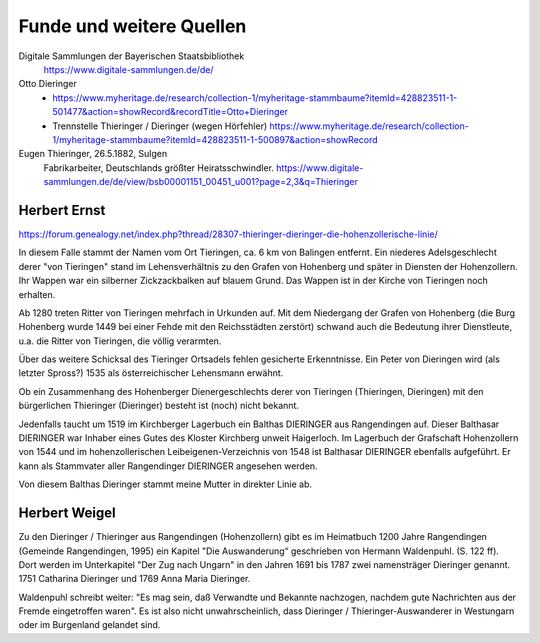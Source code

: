 #########################
Funde und weitere Quellen
#########################


Digitale Sammlungen der Bayerischen Staatsbibliothek
	https://www.digitale-sammlungen.de/de/


Otto Dieringer
	* https://www.myheritage.de/research/collection-1/myheritage-stammbaume?itemId=428823511-1-501477&action=showRecord&recordTitle=Otto+Dieringer

	* Trennstelle Thieringer / Dieringer (wegen Hörfehler) https://www.myheritage.de/research/collection-1/myheritage-stammbaume?itemId=428823511-1-500897&action=showRecord


Eugen Thieringer, 26.5.1882, Sulgen
	Fabrikarbeiter, Deutschlands größter Heiratsschwindler. https://www.digitale-sammlungen.de/de/view/bsb00001151_00451_u001?page=2,3&q=Thieringer




Herbert Ernst
=============


https://forum.genealogy.net/index.php?thread/28307-thieringer-dieringer-die-hohenzollerische-linie/


In diesem Falle stammt der Namen vom Ort Tieringen, ca. 6 km von Balingen entfernt. Ein niederes Adelsgeschlecht derer "von Tieringen" stand im Lehensverhältnis zu den Grafen von Hohenberg und später in Diensten der Hohenzollern. Ihr Wappen war ein silberner Zickzackbalken auf blauem Grund. Das Wappen ist in der Kirche von Tieringen noch erhalten.


Ab 1280 treten Ritter von Tieringen mehrfach in Urkunden auf. Mit dem Niedergang der Grafen von Hohenberg (die Burg Hohenberg wurde 1449 bei einer Fehde mit den Reichsstädten zerstört) schwand auch die Bedeutung ihrer Dienstleute, u.a. die Ritter von Tieringen, die völlig verarmten.


Über das weitere Schicksal des Tieringer Ortsadels fehlen gesicherte Erkenntnisse. Ein Peter von Dieringen wird (als letzter Spross?) 1535 als österreichischer Lehensmann erwähnt.


Ob ein Zusammenhang des Hohenberger Dienergeschlechts derer von Tieringen (Thieringen, Dieringen) mit den bürgerlichen Thieringer (Dieringer) besteht ist (noch) nicht bekannt.


Jedenfalls taucht um 1519 im Kirchberger Lagerbuch ein Balthas DIERINGER aus Rangendingen auf. Dieser Balthasar DIERINGER war Inhaber eines Gutes des Kloster Kirchberg unweit Haigerloch. Im Lagerbuch der Grafschaft Hohenzollern von 1544 und im hohenzollerischen Leibeigenen-Verzeichnis von 1548 ist Balthasar DIERINGER ebenfalls aufgeführt. Er kann als Stammvater aller Rangendinger DIERINGER angesehen werden.

Von diesem Balthas Dieringer stammt meine Mutter in direkter Linie ab.


Herbert Weigel
==============

Zu den Dieringer / Thieringer aus Rangendingen (Hohenzollern) gibt es im Heimatbuch 1200 Jahre Rangendingen (Gemeinde Rangendingen, 1995) ein Kapitel "Die Auswanderung“ geschrieben von Hermann Waldenpuhl. (S. 122 ff). Dort werden im Unterkapitel "Der Zug nach Ungarn" in den Jahren 1691 bis 1787 zwei namensträger Dieringer genannt. 1751 Catharina Dieringer und 1769 Anna Maria Dieringer.

Waldenpuhl schreibt weiter: "Es mag sein, daß Verwandte und Bekannte nachzogen, nachdem gute Nachrichten aus der Fremde eingetroffen waren".
Es ist also nicht unwahrscheinlich, dass Dieringer / Thieringer-Auswanderer in Westungarn oder im Burgenland gelandet sind.

